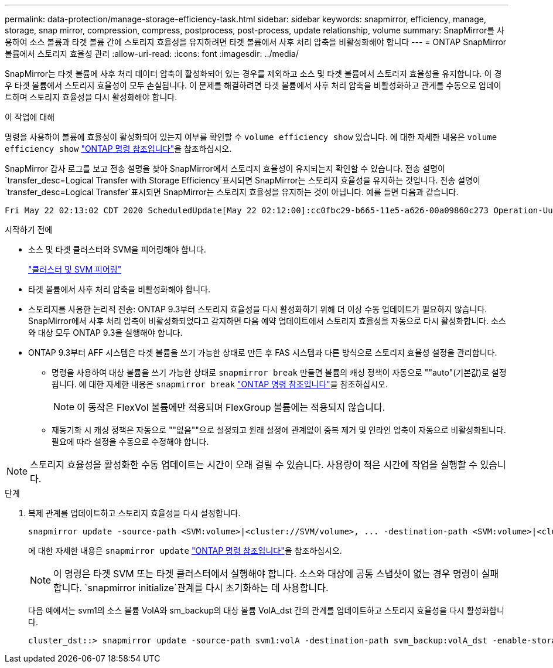 ---
permalink: data-protection/manage-storage-efficiency-task.html 
sidebar: sidebar 
keywords: snapmirror, efficiency, manage, storage, snap mirror, compression, compress, postprocess, post-process, update relationship, volume 
summary: SnapMirror를 사용하여 소스 볼륨과 타겟 볼륨 간에 스토리지 효율성을 유지하려면 타겟 볼륨에서 사후 처리 압축을 비활성화해야 합니다 
---
= ONTAP SnapMirror 볼륨에서 스토리지 효율성 관리
:allow-uri-read: 
:icons: font
:imagesdir: ../media/


[role="lead"]
SnapMirror는 타겟 볼륨에 사후 처리 데이터 압축이 활성화되어 있는 경우를 제외하고 소스 및 타겟 볼륨에서 스토리지 효율성을 유지합니다. 이 경우 타겟 볼륨에서 스토리지 효율성이 모두 손실됩니다. 이 문제를 해결하려면 타겟 볼륨에서 사후 처리 압축을 비활성화하고 관계를 수동으로 업데이트하며 스토리지 효율성을 다시 활성화해야 합니다.

.이 작업에 대해
명령을 사용하여 볼륨에 효율성이 활성화되어 있는지 여부를 확인할 수 `volume efficiency show` 있습니다. 에 대한 자세한 내용은 `volume efficiency show` link:https://docs.netapp.com/us-en/ontap-cli/volume-efficiency-show.html["ONTAP 명령 참조입니다"^]을 참조하십시오.

SnapMirror 감사 로그를 보고 전송 설명을 찾아 SnapMirror에서 스토리지 효율성이 유지되는지 확인할 수 있습니다. 전송 설명이 `transfer_desc=Logical Transfer with Storage Efficiency`표시되면 SnapMirror는 스토리지 효율성을 유지하는 것입니다. 전송 설명이 `transfer_desc=Logical Transfer`표시되면 SnapMirror는 스토리지 효율성을 유지하는 것이 아닙니다. 예를 들면 다음과 같습니다.

[listing]
----
Fri May 22 02:13:02 CDT 2020 ScheduledUpdate[May 22 02:12:00]:cc0fbc29-b665-11e5-a626-00a09860c273 Operation-Uuid=39fbcf48-550a-4282-a906-df35632c73a1 Group=none Operation-Cookie=0 action=End source=<sourcepath> destination=<destpath> status=Success bytes_transferred=117080571 network_compression_ratio=1.0:1 transfer_desc=Logical Transfer - Optimized Directory Mode
----
.시작하기 전에
* 소스 및 타겟 클러스터와 SVM을 피어링해야 합니다.
+
https://docs.netapp.com/us-en/ontap-system-manager-classic/peering/index.html["클러스터 및 SVM 피어링"^]

* 타겟 볼륨에서 사후 처리 압축을 비활성화해야 합니다.
* 스토리지를 사용한 논리적 전송: ONTAP 9.3부터 스토리지 효율성을 다시 활성화하기 위해 더 이상 수동 업데이트가 필요하지 않습니다. SnapMirror에서 사후 처리 압축이 비활성화되었다고 감지하면 다음 예약 업데이트에서 스토리지 효율성을 자동으로 다시 활성화합니다. 소스와 대상 모두 ONTAP 9.3을 실행해야 합니다.
* ONTAP 9.3부터 AFF 시스템은 타겟 볼륨을 쓰기 가능한 상태로 만든 후 FAS 시스템과 다른 방식으로 스토리지 효율성 설정을 관리합니다.
+
** 명령을 사용하여 대상 볼륨을 쓰기 가능한 상태로 `snapmirror break` 만들면 볼륨의 캐싱 정책이 자동으로 ""auto"(기본값)로 설정됩니다. 에 대한 자세한 내용은 `snapmirror break` link:https://docs.netapp.com/us-en/ontap-cli/snapmirror-break.html["ONTAP 명령 참조입니다"^]을 참조하십시오.
+
[NOTE]
====
이 동작은 FlexVol 볼륨에만 적용되며 FlexGroup 볼륨에는 적용되지 않습니다.

====
** 재동기화 시 캐싱 정책은 자동으로 ""없음""으로 설정되고 원래 설정에 관계없이 중복 제거 및 인라인 압축이 자동으로 비활성화됩니다. 필요에 따라 설정을 수동으로 수정해야 합니다.




[NOTE]
====
스토리지 효율성을 활성화한 수동 업데이트는 시간이 오래 걸릴 수 있습니다. 사용량이 적은 시간에 작업을 실행할 수 있습니다.

====
.단계
. 복제 관계를 업데이트하고 스토리지 효율성을 다시 설정합니다.
+
[source, cli]
----
snapmirror update -source-path <SVM:volume>|<cluster://SVM/volume>, ... -destination-path <SVM:volume>|<cluster://SVM/volume>, ... -enable-storage-efficiency true
----
+
에 대한 자세한 내용은 `snapmirror update` link:https://docs.netapp.com/us-en/ontap-cli/snapmirror-update.html["ONTAP 명령 참조입니다"^]을 참조하십시오.

+
[NOTE]
====
이 명령은 타겟 SVM 또는 타겟 클러스터에서 실행해야 합니다. 소스와 대상에 공통 스냅샷이 없는 경우 명령이 실패합니다.  `snapmirror initialize`관계를 다시 초기화하는 데 사용합니다.

====
+
다음 예에서는 svm1의 소스 볼륨 VolA와 sm_backup의 대상 볼륨 VolA_dst 간의 관계를 업데이트하고 스토리지 효율성을 다시 활성화합니다.

+
[listing]
----
cluster_dst::> snapmirror update -source-path svm1:volA -destination-path svm_backup:volA_dst -enable-storage-efficiency true
----

